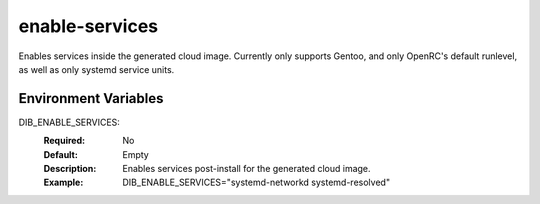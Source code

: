 ==========
enable-services
==========

Enables services inside the generated cloud image.
Currently only supports Gentoo, and only OpenRC's default runlevel, as well as only systemd service units.

Environment Variables
---------------------

DIB_ENABLE_SERVICES:
  :Required: No
  :Default: Empty
  :Description: Enables services post-install for the generated cloud image.
  :Example: DIB_ENABLE_SERVICES="systemd-networkd systemd-resolved"
